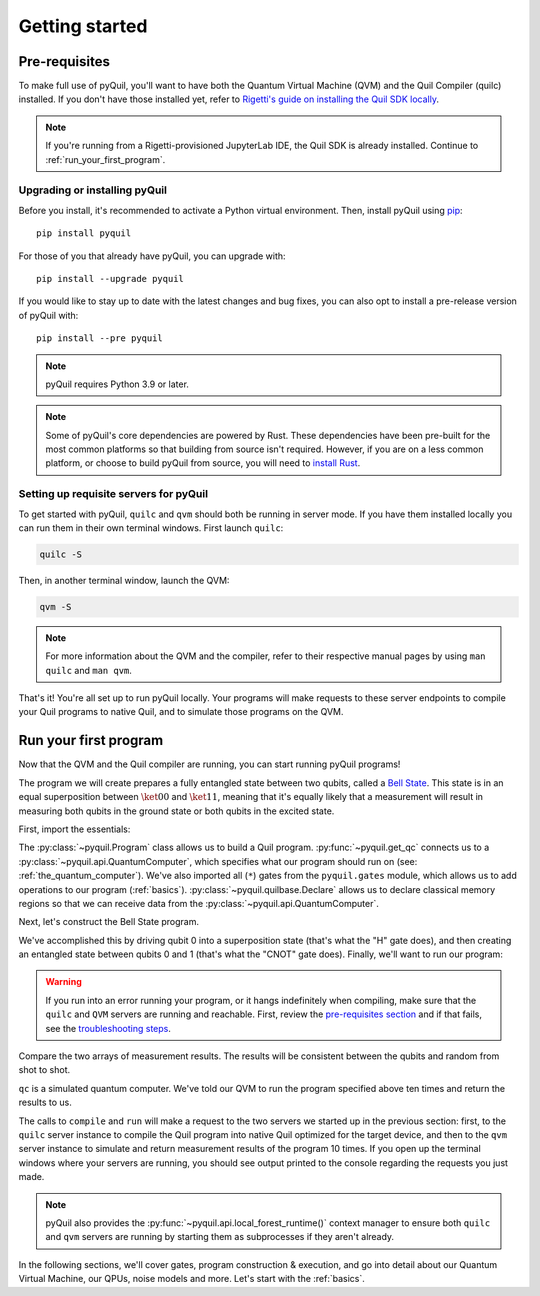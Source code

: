 .. _getting_started:

===============
Getting started
===============

.. _prerequisites:

**************
Pre-requisites
**************
To make full use of pyQuil, you'll want to have both the Quantum Virtual Machine (QVM) and the Quil Compiler (quilc) installed. If you
don't have those installed yet, refer to `Rigetti's guide on installing the Quil SDK locally <https://docs.rigetti.com/qcs/getting-started/installing-locally>`_.

.. note::

    If you're running from a Rigetti-provisioned JupyterLab IDE, the Quil SDK is already installed. Continue to
    :ref:`run_your_first_program`.

Upgrading or installing pyQuil
==============================
Before you install, it's recommended to activate a Python virtual environment. Then, install pyQuil using
`pip <https://pip.pypa.io/en/stable/quickstart/>`_:

::

    pip install pyquil

For those of you that already have pyQuil, you can upgrade with:

::

    pip install --upgrade pyquil

If you would like to stay up to date with the latest changes and bug fixes, you can also opt to install a pre-release version of pyQuil with:

::

    pip install --pre pyquil

.. note::

    pyQuil requires Python 3.9 or later.

.. testcode:: verify-min-version
    :hide:

    # The above note and this test should be updated whenever
    # the minimum supported Python version is changed.

    import os
    import toml

    with open(f"{os.getcwd()}/../pyproject.toml", "r") as file:
        t = toml.load(file)
        print(t["tool"]["poetry"]["dependencies"]["python"])

.. testoutput:: verify-min-version
    :hide:

    ^3.9...

.. note::

   Some of pyQuil's core dependencies are powered by Rust. These dependencies have been pre-built for the most common platforms so that
   building from source isn't required. However, if you are on a less common platform, or choose to build pyQuil from source, you will need
   to `install Rust <https://www.rust-lang.org/tools/install>`_.

.. _server:

Setting up requisite servers for pyQuil
=======================================
To get started with pyQuil, ``quilc`` and ``qvm`` should both be running in server mode. If you have them installed locally
you can run them in their own terminal windows. First launch ``quilc``:

.. code:: sh

   quilc -S

Then, in another terminal window, launch the QVM:

.. code:: sh

   qvm -S

.. note::

    For more information about the QVM and the compiler, refer to their respective manual pages by using ``man quilc`` and ``man qvm``.

That's it! You're all set up to run pyQuil locally. Your programs will make requests to these server endpoints to compile your Quil
programs to native Quil, and to simulate those programs on the QVM.

.. _run_your_first_program:

**********************
Run your first program
**********************
Now that the QVM and the Quil compiler are running, you can start running pyQuil programs!

The program we will create prepares a fully entangled state between two qubits, called a `Bell State <https://www.wikiwand.com/en/Bell_state>`_.
This state is in an equal superposition between :math:`\ket{00}` and :math:`\ket{11}`, meaning that it's equally likely that a measurement will
result in measuring both qubits in the ground state or both qubits in the excited state.

First, import the essentials:

.. testcode:: first-program

    from pyquil import Program, get_qc
    from pyquil.gates import *
    from pyquil.quilbase import Declare

The :py:class:`~pyquil.Program` class allows us to build a Quil program. :py:func:`~pyquil.get_qc` connects us to a
:py:class:`~pyquil.api.QuantumComputer`, which specifies what our program should run on (see: :ref:`the_quantum_computer`). We've also imported all (``*``)
gates from the ``pyquil.gates`` module, which allows us to add operations to our program (:ref:`basics`). :py:class:`~pyquil.quilbase.Declare`
allows us to declare classical memory regions so that we can receive data from the :py:class:`~pyquil.api.QuantumComputer`.

Next, let's construct the Bell State program.

.. testcode:: first-program

    p = Program(
        Declare("ro", "BIT", 2),
        H(0),
        CNOT(0, 1),
        MEASURE(0, ("ro", 0)),
        MEASURE(1, ("ro", 1)),
    ).wrap_in_numshots_loop(10)

We've accomplished this by driving qubit 0 into a superposition state (that's what the "H" gate does), and then creating
an entangled state between qubits 0 and 1 (that's what the "CNOT" gate does). Finally, we'll want to run our program:

.. testcode:: first-program

    # run the program on a QVM
    qc = get_qc('9q-square-qvm')
    result = qc.run(qc.compile(p)).get_register_map().get("ro")
    print(result[0])
    print(result[1])

.. testoutput:: first-program
    :hide:

    [...]
    [...]

.. warning::

   If you run into an error running your program, or it hangs indefinitely when compiling, make sure that the ``quilc`` and ``QVM``
   servers are running and reachable. First, review the `pre-requisites section <prerequisites>`_ and if that fails, see the
   `troubleshooting steps <timeouts>`_.

Compare the two arrays of measurement results. The results will be consistent between the qubits and random from shot
to shot.

``qc`` is a simulated quantum computer. We've told our QVM to run the program specified above ten times and return
the results to us.

The calls to ``compile`` and ``run`` will make a request to the two servers we started up in the previous section:
first, to the ``quilc`` server instance to compile the Quil program into native Quil optimized for the target device, and 
then to the ``qvm`` server instance to simulate and return measurement results of the program 10 times. If you open up
the terminal windows where your servers are running, you should see output printed to the console regarding the requests you just made.

.. note::

    pyQuil also provides the :py:func:`~pyquil.api.local_forest_runtime()` context manager to ensure both ``quilc`` and ``qvm`` servers are running
    by starting them as subprocesses if they aren't already.

    .. testcode:: first-program

        from pyquil import get_qc, Program
        from pyquil.gates import CNOT, Z, MEASURE
        from pyquil.api import local_forest_runtime
        from pyquil.quilbase import Declare

        prog = Program(
            Declare("ro", "BIT", 2),
            Z(0),
            CNOT(0, 1),
            MEASURE(0, ("ro", 0)),
            MEASURE(1, ("ro", 1)),
        ).wrap_in_numshots_loop(10)

        with local_forest_runtime():
            qvm = get_qc('9q-square-qvm')
            bitstrings = qvm.run(qvm.compile(prog)).get_register_map().get("ro")

In the following sections, we'll cover gates, program construction & execution, and go into detail about our Quantum
Virtual Machine, our QPUs, noise models and more. Let's start with the :ref:`basics`.
